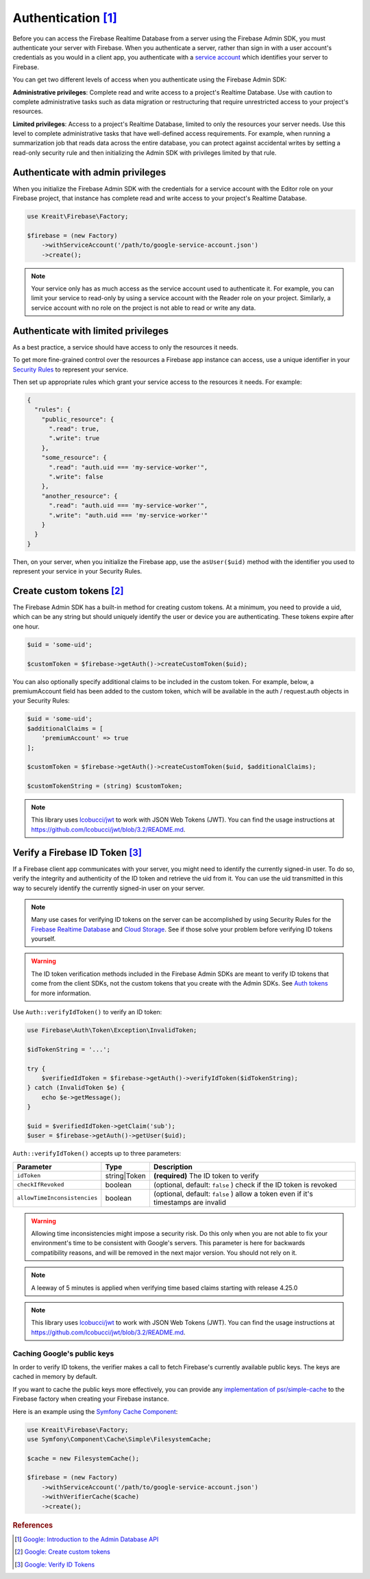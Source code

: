 #####################
Authentication [#f1]_
#####################

Before you can access the Firebase Realtime Database from a server using the Firebase Admin SDK,
you must authenticate your server with Firebase. When you authenticate a server, rather than
sign in with a user account's credentials as you would in a client app, you authenticate
with a `service account <https://developers.google.com/identity/protocols/OAuth2ServiceAccount>`_
which identifies your server to Firebase.

You can get two different levels of access when you authenticate using the Firebase Admin SDK:

**Administrative privileges**: Complete read and write access to a project's Realtime Database.
Use with caution to complete administrative tasks such as data migration or restructuring
that require unrestricted access to your project's resources.

**Limited privileges**: Access to a project's Realtime Database, limited to only the resources
your server needs. Use this level to complete administrative tasks that have well-defined
access requirements. For example, when running a summarization job that reads data
across the entire database, you can protect against accidental writes by setting
a read-only security rule and then initializing the Admin SDK with privileges
limited by that rule.


**********************************
Authenticate with admin privileges
**********************************

When you initialize the Firebase Admin SDK with the credentials for a service account with the Editor role on
your Firebase project, that instance has complete read and write access to your project's Realtime Database.

.. code-block:: php

        use Kreait\Firebase\Factory;

        $firebase = (new Factory)
            ->withServiceAccount('/path/to/google-service-account.json')
            ->create();

.. note::
    Your service only has as much access as the service account used to authenticate it. For example, you can limit
    your service to read-only by using a service account with the Reader role on your project. Similarly, a
    service account with no role on the project is not able to read or write any data.

************************************
Authenticate with limited privileges
************************************

As a best practice, a service should have access to only the resources it needs.

To get more fine-grained control over the resources a Firebase app instance can access, use a unique
identifier in your `Security Rules <https://firebase.google.com/docs/database/security/>`_ to
represent your service.

Then set up appropriate rules which grant your service access to the resources it needs. For example:

.. code-block:: js

    {
      "rules": {
        "public_resource": {
          ".read": true,
          ".write": true
        },
        "some_resource": {
          ".read": "auth.uid === 'my-service-worker'",
          ".write": false
        },
        "another_resource": {
          ".read": "auth.uid === 'my-service-worker'",
          ".write": "auth.uid === 'my-service-worker'"
        }
      }
    }

Then, on your server, when you initialize the Firebase app, use the ``asUser($uid)`` method
with the identifier you used to represent your service in your Security Rules.

.. code-block:: php
   :emphasize-lines: 5

    use Kreait\Firebase\Factory;

    $firebase = (new Factory)
        ->withServiceAccount('/path/to/google-service-account.json')
        ->asUser('my-service-worker')
        ->create();


***************************
Create custom tokens [#f2]_
***************************

The Firebase Admin SDK has a built-in method for creating custom tokens. At a minimum, you need to provide a uid,
which can be any string but should uniquely identify the user or device you are authenticating.
These tokens expire after one hour.

.. code-block:: php

    $uid = 'some-uid';

    $customToken = $firebase->getAuth()->createCustomToken($uid);

You can also optionally specify additional claims to be included in the custom token. For example,
below, a premiumAccount field has been added to the custom token, which will be available in
the auth / request.auth objects in your Security Rules:

.. code-block:: php

    $uid = 'some-uid';
    $additionalClaims = [
        'premiumAccount' => true
    ];

    $customToken = $firebase->getAuth()->createCustomToken($uid, $additionalClaims);

    $customTokenString = (string) $customToken;

.. note::
    This library uses `lcobucci/jwt <https://github.com/lcobucci/jwt>`_ to work with JSON Web Tokens (JWT).
    You can find the usage instructions at
    `https://github.com/lcobucci/jwt/blob/3.2/README.md <https://github.com/lcobucci/jwt/blob/3.2/README.md>`_.


*********************************
Verify a Firebase ID Token [#f3]_
*********************************

If a Firebase client app communicates with your server, you might need to identify the currently signed-in user.
To do so, verify the integrity and authenticity of the ID token and retrieve the uid from it.
You can use the uid transmitted in this way to securely identify the currently signed-in user on your server.

.. note::
    Many use cases for verifying ID tokens on the server can be accomplished by using Security Rules for the
    `Firebase Realtime Database <https://firebase.google.com/docs/database/security/>`_ and
    `Cloud Storage <https://firebase.google.com/docs/storage/security/>`_.
    See if those solve your problem before verifying ID tokens yourself.

.. warning::
    The ID token verification methods included in the Firebase Admin SDKs are meant to verify ID tokens that come
    from the client SDKs, not the custom tokens that you create with the Admin SDKs.
    See `Auth tokens <https://firebase.google.com/docs/auth/users/#auth_tokens>`_
    for more information.

Use ``Auth::verifyIdToken()`` to verify an ID token:

.. code-block:: php

    use Firebase\Auth\Token\Exception\InvalidToken;

    $idTokenString = '...';

    try {
        $verifiedIdToken = $firebase->getAuth()->verifyIdToken($idTokenString);
    } catch (InvalidToken $e) {
        echo $e->getMessage();
    }

    $uid = $verifiedIdToken->getClaim('sub');
    $user = $firebase->getAuth()->getUser($uid);

``Auth::verifyIdToken()`` accepts up to three parameters:

============================ ============ ===========
Parameter                    Type         Description
============================ ============ ===========
``idToken``                  string|Token **(required)** The ID token to verify
``checkIfRevoked``           boolean      (optional, default: ``false`` ) check if the ID token is revoked
``allowTimeInconsistencies`` boolean      (optional, default: ``false`` ) allow a token even if it's timestamps are invalid
============================ ============ ===========

.. warning::
    Allowing time inconsistencies might impose a security risk. Do this only when you are not able
    to fix your environment's time to be consistent with Google's servers. This parameter is here
    for backwards compatibility reasons, and will be removed in the next major version. You
    should not rely on it.

.. note::
    A leeway of 5 minutes is applied when verifying time based claims starting with release 4.25.0

.. note::
    This library uses `lcobucci/jwt <https://github.com/lcobucci/jwt>`_ to work with JSON Web Tokens (JWT).
    You can find the usage instructions at
    `https://github.com/lcobucci/jwt/blob/3.2/README.md <https://github.com/lcobucci/jwt/blob/3.2/README.md>`_.

Caching Google's public keys
----------------------------

In order to verify ID tokens, the verifier makes a call to fetch Firebase's currently available public keys.
The keys are cached in memory by default.

If you want to cache the public keys more effectively, you can provide any
`implementation of psr/simple-cache <https://packagist.org/providers/psr/simple-cache-implementation>`_ to the
Firebase factory when creating your Firebase instance.

Here is an example using the `Symfony Cache Component <https://symfony.com/doc/current/components/cache.html>`_:

.. code-block:: php

        use Kreait\Firebase\Factory;
        use Symfony\Component\Cache\Simple\FilesystemCache;

        $cache = new FilesystemCache();

        $firebase = (new Factory)
            ->withServiceAccount('/path/to/google-service-account.json')
            ->withVerifierCache($cache)
            ->create();

.. rubric:: References

.. [#f1] `Google: Introduction to the Admin Database API <https://firebase.google.com/docs/database/admin/start>`_
.. [#f2] `Google: Create custom tokens <https://firebase.google.com/docs/auth/admin/create-custom-tokens>`_
.. [#f3] `Google: Verify ID Tokens <https://firebase.google.com/docs/auth/admin/verify-id-tokens>`_
